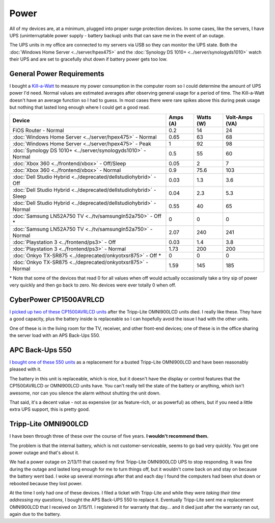 =====
Power
=====

All of my devices are, at a minimum, plugged into proper surge protection devices. In some cases, like the servers, I have UPS (uninterruptable power supply - battery backup) units that can save me in the event of an outage.

The UPS units in my office are connected to my servers via USB so they can monitor the UPS state. Both the :doc:`Windows Home Server <../server/hpex475>` and the :doc:`Synology DS 1010+ <../server/synologyds1010>` watch their UPS and are set to gracefully shut down if battery power gets too low.

General Power Requirements
==========================

I bought a `Kill-a-Watt <http://www.amazon.com/dp/B000RGF29Q?tag=mhsvortex>`_ to measure my power consumption in the computer room so I could determine the amount of UPS power I'd need. Normal values are estimated averages after observing general usage for a period of time. The Kill-a-Watt doesn't have an average function so I had to guess. In most cases there were rare spikes above this during peak usage but nothing that lasted long enough where I could get a good read.

====================================================================  ========  =========  ==============
Device                                                                Amps (A)  Watts (W)  Volt-Amps (VA)
====================================================================  ========  =========  ==============
FiOS Router - Normal                                                  0.2       14         24
:doc:`Windows Home Server <../server/hpex475>` - Normal               0.65      63         68
:doc:`Windows Home Server <../server/hpex475>` - Peak                 1         92         98
:doc:`Synology DS 1010+ <../server/synologyds1010>` - Normal          0.5       55         60
:doc:`Xbox 360 <../frontend/xbox>` - Off/Sleep                        0.05      2          7
:doc:`Xbox 360 <../frontend/xbox>` - Normal                           0.9       75.6       103
:doc:`Dell Studio Hybrid <../deprecated/dellstudiohybrid>` - Off      0.03      1.3        3.6
:doc:`Dell Studio Hybrid <../deprecated/dellstudiohybrid>` - Sleep    0.04      2.3        5.3
:doc:`Dell Studio Hybrid <../deprecated/dellstudiohybrid>` - Normal   0.55      40         65
:doc:`Samsung LN52A750 TV <../tv/samsungln52a750>` - Off \*           0         0          0
:doc:`Samsung LN52A750 TV <../tv/samsungln52a750>` - Normal           2.07      240        241
:doc:`Playstation 3 <../frontend/ps3>` - Off                          0.03      1.4        3.8
:doc:`Playstation 3 <../frontend/ps3>` - Normal                       1.73      200        200
:doc:`Onkyo TX-SR875 <../deprecated/onkyotxsr875>` - Off \*           0         0          0
:doc:`Onkyo TX-SR875 <../deprecated/onkyotxsr875>` - Normal           1.59      145        185
====================================================================  ========  =========  ==============

\* Note that some of the devices that read 0 for all values when off would actually occasionally take a tiny sip of power very quickly and then go back to zero. No devices were ever totally 0 when off.

CyberPower CP1500AVRLCD
=======================
`I picked up two of these CP1500AVRLCD units <http://www.amazon.com/dp/B000FBK3QK?tag=mhsvortex>`_ after the Tripp-Lite OMNI900LCD units died. I really like these. They have a good capacity, plus the battery inside is replaceable so I can hopefully avoid the issue I had with the other units.

One of these is in the living room for the TV, receiver, and other front-end devices; one of these is in the office sharing the server load with an APS Back-Ups 550.

.. image:: cp1500avrlcd.jpg

APC Back-Ups 550
================
`I bought one of these 550 units <http://www.amazon.com/dp/B0019804U8?tag=mhsvortex>`_ as a replacement for a busted Tripp-Lite OMNI900LCD and have been reasonably pleased with it.

.. image:: backups550.jpg

The battery in this unit is replaceable, which is nice, but it doesn't have the display or control features that the CP1500AVRLCD or OMNI900LCD units have. You can't really tell the state of the battery or anything, which isn't awesome, nor can you silence the alarm without shutting the unit down.

That said, it's a decent value - not as expensive (or as feature-rich, or as powerful) as others, but if you need a little extra UPS support, this is pretty good.

Tripp-Lite OMNI900LCD
=====================

I have been through three of these over the course of five years. **I wouldn't recommend them.**

.. image:: omni900lcd.jpg

The problem is that the internal battery, which is not customer-serviceable, seems to go bad very quickly. You get one power outage and that's about it.

We had a power outage on 2/13/11 that caused my first Tripp-Lite OMNI900LCD UPS to stop responding. It was fine during the outage and lasted long enough for me to turn things off, but it wouldn't come back on and stay on because the battery went bad. I woke up several mornings after that and each day I found the computers had been shut down or rebooted because they lost power.

At the time I only had one of these devices. I filed a ticket with Tripp-Lite and while they were *taking their time addressing my questions*, I bought the APS Back-UPS 550 to replace it. Eventually Tripp-Lite sent me a replacement OMNI900LCD that I received on 3/15/11. I registered it for warranty that day... and it died just after the warranty ran out, again due to the battery.